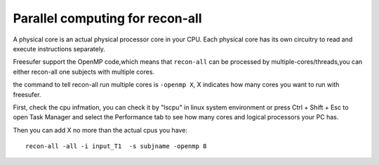 Parallel computing for recon-all
================================

A physical core is an actual physical processor core in your CPU. Each physical core has its own circuitry to read and execute instructions separately. 

Freesufer support the OpenMP code,which means that ``recon-all`` can be processed by multiple-cores/threads,you can either recon-all one subjects with multiple cores.

the command to tell recon-all run multiple cores is ``-openmp X``, X indicates how many cores you want to run with freesufer. 

First, check the cpu infmation, you can check it by "lscpu" in linux system environment or press Ctrl + Shift + Esc to open Task Manager and select the Performance tab to see how many cores and logical processors your PC has.

..  image:: CPU_info.PNG


Then you can add X no more than the actual cpus you have::

  recon-all -all -i input_T1  -s subjname -openmp 8


